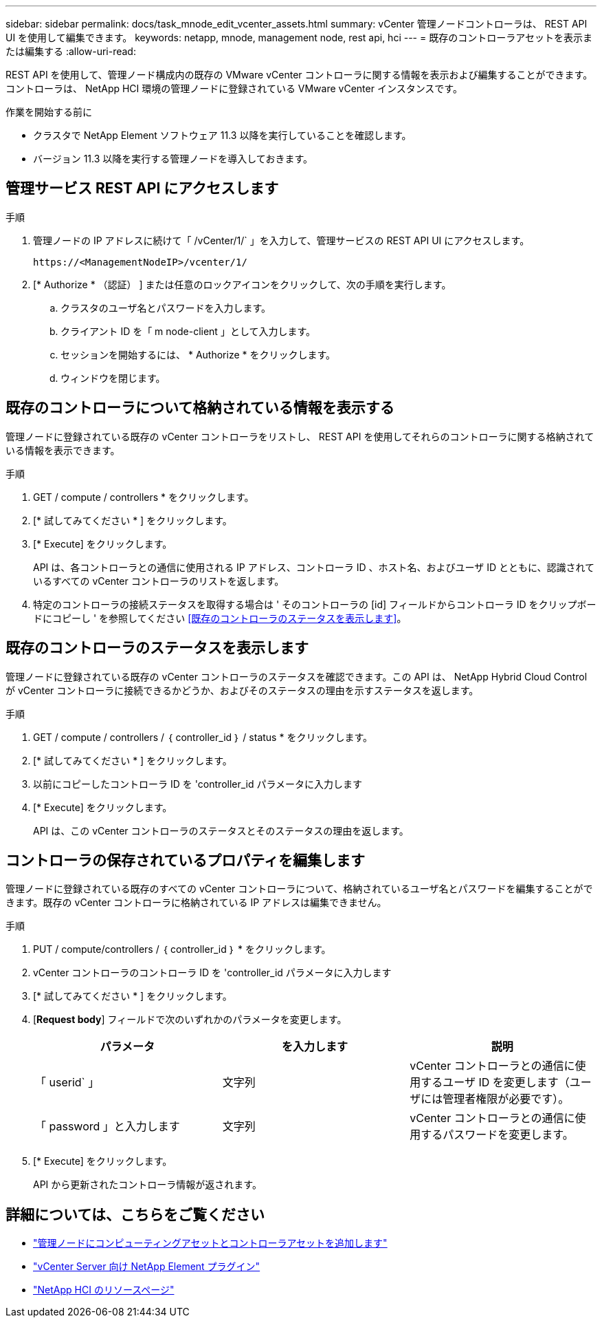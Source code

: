 ---
sidebar: sidebar 
permalink: docs/task_mnode_edit_vcenter_assets.html 
summary: vCenter 管理ノードコントローラは、 REST API UI を使用して編集できます。 
keywords: netapp, mnode, management node, rest api, hci 
---
= 既存のコントローラアセットを表示または編集する
:allow-uri-read: 


[role="lead"]
REST API を使用して、管理ノード構成内の既存の VMware vCenter コントローラに関する情報を表示および編集することができます。コントローラは、 NetApp HCI 環境の管理ノードに登録されている VMware vCenter インスタンスです。

.作業を開始する前に
* クラスタで NetApp Element ソフトウェア 11.3 以降を実行していることを確認します。
* バージョン 11.3 以降を実行する管理ノードを導入しておきます。




== 管理サービス REST API にアクセスします

.手順
. 管理ノードの IP アドレスに続けて「 /vCenter/1/` 」を入力して、管理サービスの REST API UI にアクセスします。
+
[listing]
----
https://<ManagementNodeIP>/vcenter/1/
----
. [* Authorize * （認証） ] または任意のロックアイコンをクリックして、次の手順を実行します。
+
.. クラスタのユーザ名とパスワードを入力します。
.. クライアント ID を「 m node-client 」として入力します。
.. セッションを開始するには、 * Authorize * をクリックします。
.. ウィンドウを閉じます。






== 既存のコントローラについて格納されている情報を表示する

管理ノードに登録されている既存の vCenter コントローラをリストし、 REST API を使用してそれらのコントローラに関する格納されている情報を表示できます。

.手順
. GET / compute / controllers * をクリックします。
. [* 試してみてください * ] をクリックします。
. [* Execute] をクリックします。
+
API は、各コントローラとの通信に使用される IP アドレス、コントローラ ID 、ホスト名、およびユーザ ID とともに、認識されているすべての vCenter コントローラのリストを返します。

. 特定のコントローラの接続ステータスを取得する場合は ' そのコントローラの [id] フィールドからコントローラ ID をクリップボードにコピーし ' を参照してください <<既存のコントローラのステータスを表示します>>。




== 既存のコントローラのステータスを表示します

管理ノードに登録されている既存の vCenter コントローラのステータスを確認できます。この API は、 NetApp Hybrid Cloud Control が vCenter コントローラに接続できるかどうか、およびそのステータスの理由を示すステータスを返します。

.手順
. GET / compute / controllers / ｛ controller_id ｝ / status * をクリックします。
. [* 試してみてください * ] をクリックします。
. 以前にコピーしたコントローラ ID を 'controller_id パラメータに入力します
. [* Execute] をクリックします。
+
API は、この vCenter コントローラのステータスとそのステータスの理由を返します。





== コントローラの保存されているプロパティを編集します

管理ノードに登録されている既存のすべての vCenter コントローラについて、格納されているユーザ名とパスワードを編集することができます。既存の vCenter コントローラに格納されている IP アドレスは編集できません。

.手順
. PUT / compute/controllers / ｛ controller_id ｝ * をクリックします。
. vCenter コントローラのコントローラ ID を 'controller_id パラメータに入力します
. [* 試してみてください * ] をクリックします。
. [*Request body*] フィールドで次のいずれかのパラメータを変更します。
+
|===
| パラメータ | を入力します | 説明 


| 「 userid` 」 | 文字列 | vCenter コントローラとの通信に使用するユーザ ID を変更します（ユーザには管理者権限が必要です）。 


| 「 password 」と入力します | 文字列 | vCenter コントローラとの通信に使用するパスワードを変更します。 
|===
. [* Execute] をクリックします。
+
API から更新されたコントローラ情報が返されます。



[discrete]
== 詳細については、こちらをご覧ください

* link:task_mnode_add_assets.html["管理ノードにコンピューティングアセットとコントローラアセットを追加します"]
* https://docs.netapp.com/us-en/vcp/index.html["vCenter Server 向け NetApp Element プラグイン"^]
* https://www.netapp.com/hybrid-cloud/hci-documentation/["NetApp HCI のリソースページ"^]

